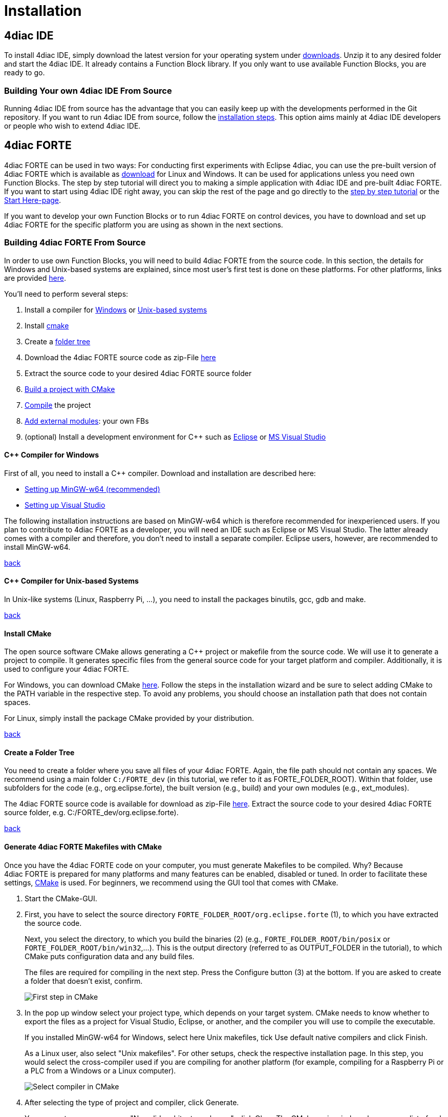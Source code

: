 = [[topOfPage]]Installation
:lang: en

== [[IDE]]4diac IDE

To install 4diac IDE, simply download the latest version for your operating system under https://eclipse.dev/4diac/en_dow.php[downloads].
Unzip it to any desired folder and start the 4diac IDE. 
It already contains a Function Block library. 
If you only want to use available Function Blocks, you are ready to go.

=== [[ownIDE]]Building Your own 4diac IDE From Source

Running 4diac IDE from source has the advantage that you can easily keep up with the developments performed in the Git repository. 
If you want to run 4diac IDE from source, follow the xref:../development/building4diac.html#buildFromSource[installation steps]. 
This option aims mainly at 4diac IDE developers or people who wish to extend 4diac IDE.

== [[FORTE]]4diac FORTE

4diac FORTE can be used in two ways: For conducting first experiments with Eclipse 4diac, you can use the pre-built version of 4diac FORTE which is available as https://eclipse.dev/4diac/en_dow.php[download] for Linux and Windows. 
It can be used for applications unless you need own Function Blocks. 
The step by step tutorial will direct you to making a simple application with 4diac IDE and pre-built 4diac FORTE. 
If you want to start using 4diac IDE right away, you can skip the rest of the page and go directly to the xref:../tutorials/overview.html[step by step tutorial] or the xref:../index.adoc[Start Here-page].

If you want to develop your own Function Blocks or to run 4diac FORTE on control devices, you have to download and set up 4diac FORTE for the specific platform you are using as shown in the next sections.

=== [[ownFORTE]]Building 4diac FORTE From Source

In order to use own Function Blocks, you will need to build 4diac FORTE from the source code. 
In this section, the details for Windows and Unix-based systems are explained, since most user's first test is done on these platforms. 
For other platforms, links are provided link:#forteOtherPlatforms[here].

You'll need to perform several steps:

. Install a compiler for link:#FORTEWindows[Windows] or link:#FORTEUnix[Unix-based systems]
. Install link:#FORTEcmake[cmake]
. Create a link:#FORTEfolders[folder tree]
. Download the 4diac FORTE source code as zip-File https://eclipse.dev/4diac/en_dow.php[here]
. Extract the source code to your desired 4diac FORTE source folder
. link:#generateFilesForCompiling[Build a project with CMake]
. link:#FORTEcompile[Compile] the project
. link:#externalModules[Add external modules]: your own FBs
. (optional) Install a development environment for C++ such as xref:./eclipse.html[Eclipse] or xref:./visualStudio.html[MS Visual Studio]

==== [[FORTEWindows]]C++ Compiler for Windows

First of all, you need to install a C++ compiler. 
Download and installation are described here:

* xref:./minGW.adoc[Setting up MinGW-w64 (recommended)]
* xref:./visualStudio.adoc[Setting up Visual Studio]

The following installation instructions are based on MinGW-w64 which is therefore recommended for inexperienced users. 
If you plan to contribute to 4diac FORTE as a developer, you will need an IDE such as Eclipse or MS Visual Studio. 
The latter already comes with a compiler and therefore, you don't need to install a separate compiler. 
Eclipse users, however, are recommended to install MinGW-w64.

link:#FORTEsteps[back]

==== [[FORTEUnix]]C++ Compiler for Unix-based Systems

In Unix-like systems (Linux, Raspberry Pi, ...), you need to install the packages binutils, gcc, gdb and make.

link:#FORTEsteps[back]

==== [[FORTEcmake]]Install CMake

The open source software CMake allows generating a C++ project or makefile from the source code. 
We will use it to generate a project to compile. 
It generates specific files from the general source code for your target platform and compiler. 
Additionally, it is used to configure your 4diac FORTE.

For Windows, you can download CMake https://cmake.org/download/[here].
Follow the steps in the installation wizard and be sure to select adding CMake to the PATH variable in the respective step. 
To avoid any problems, you should choose an installation path that does not contain spaces.

For Linux, simply install the package CMake provided by your distribution.

link:#FORTEsteps[back]

==== [[FORTEfolders]]Create a Folder Tree

You need to create a folder where you save all files of your 4diac FORTE. 
Again, the file path should not contain any spaces. 
We recommend using a main folder `C:/FORTE_dev` (in this tutorial, we refer to it as FORTE_FOLDER_ROOT). 
Within that folder, use subfolders for the code (e.g., org.eclipse.forte), the built version (e.g., build) and your own modules (e.g., ext_modules).

The 4diac FORTE source code is available for download as zip-File https://eclipse.dev/4diac/en_dow.php[here]. 
Extract the source code to your desired 4diac FORTE source folder, e.g. C:/FORTE_dev/org.eclipse.forte).

link:#FORTEsteps[back]

==== [[generateFilesForCompiling]]Generate 4diac FORTE Makefiles with CMake

Once you have the 4diac FORTE code on your computer, you must generate Makefiles to be compiled. 
Why? Because 4diac FORTE is prepared for many platforms and many features can be enabled, disabled or tuned. 
In order to facilitate these settings, link:#FORTEcmake[CMake] is used. 
For beginners, we recommend using the GUI tool that comes with CMake.

. Start the CMake-GUI.
. First, you have to select the source directory `FORTE_FOLDER_ROOT/org.eclipse.forte` (1), to which you have extracted the source code.
+
Next, you select the directory, to which you build the binaries (2) (e.g., `FORTE_FOLDER_ROOT/bin/posix` or `FORTE_FOLDER_ROOT/bin/win32`,...). 
   This is the output directory (referred to as OUTPUT_FOLDER in the tutorial), to which CMake puts configuration data and any build files.
+
The files are required for compiling in the next step. 
Press the [.button4diac]#Configure# button (3) at the bottom. 
If you are asked to create a folder that doesn't exist, confirm.
+
image:./img/CMakeFirstStep.png[First step in CMake]
. In the pop up window select your project type, which depends on your target system. 
CMake needs to know whether to export the files as a project for Visual Studio, Eclipse, or another, and the compiler you will use to compile the executable. 
+
If you installed [.specificText]#MinGW-w64 for Windows#, select here [.specificText]#Unix makefiles#, tick [.specificText]#Use default native compilers# and click Finish.
+
As a Linux user, also select "Unix makefiles". 
For other setups, check the respective installation page. 
In this step, you would select the cross-compiler used if you are compiling for another platform (for example, compiling for a Raspberry Pi or a PLC from a Windows or a Linux computer).
+
image:./img/CMakeSelectCompiler.png[Select compiler in CMake]
. After selecting the type of project and compiler, click Generate.
+
You may get an error message "No valid architecture chosen", click Okay.
The CMake main window shows now a list of red marked options. 
The color red doesn't mark errors, but that these rows were affected by the last configuration, so they need to be checked. 
These options allow you to configure your 4diac FORTE build. You should set at least the following parameters:

* select the target architecture using the [.specificText]#FORTE_ARCHITECTURE# option: 
** [.specificText]#Win32# for Windows with MinGW-w64 
** [.specificText]#Posix# for Linux 
** For other setups, check the respective installation page.
* select the modules with the Function Block libraries you wish to enable (a basic configuration uses  [.specificText]#FORTE_MODULE_CONVERT#, [.specificText]#FORTE_MODULE_IEC61131# and [.specificText]#FORTE_MODULE_UTILS#)
* choose the [.specificText]#CMAKE_BUILD_TYPE# by adding the value [.specificText]#Debug# or [.specificText]#Release#
+
image:./img/CMakeBasicConfig.png[Basic Configuration in CMake]
+
. After you change some options in CMake, you must press Configure again until no row appears red. 
. Finally, press the [.button4diac]#Generate# button to create the project files in OUTPUT_FOLDER.

link:#FORTEsteps[back]


==== [[FORTEcompile]]Compile the Project

The last step is compiling the generated project. 
It generates the 4diac FORTE executable. 
This step depends on the project output you selected in the previous step. 
For Windows with MinGW-w64, open the command prompt (cmd). The command cd enters a certain directory.
Therefore, you need to choose the OUTPUT_FOLDER you indicated in CMake.
If you followed the recommended structure, it is C:\FORTE_dev\build\win32.
+
Enter:
----
cd C:\FORTE_dev\build\win32 make
----
For Linux, open the terminal and go to the OUTPUT_FOLDER:
----
cd FORTE_FOLDER_ROOT/bin/posix make
----
For the development with 4diac FORTE, understanding the general file structure is helpful. 
Therefore, the essential parts as well as the Makefiles which are important for the configuration and compilation of 4diac FORTE are listed:

* `src/modules`: this folder contains the source code (cpp, h) of all Function Blocks available for 4diac FORTE
* `bin/[YOUR_SYSTEM]/src`: contains the 4diac FORTE executable after compilation
* `bin/[YOUR_SYSTEM]/src_gen`: contains the object files generated during compilation

link:#FORTEsteps[back]

==== [[externalModules]]Add External Modules

Let's see how to add your own Function Blocks to 4diac FORTE. 
When you create and export your own types, you need to add them to your compilation. 
The export is described in the xref:../tutorials/createOwnTypes.html#exportTypes[tutorial step 4]. 
As an example, we show how to add the four FBs BasicTest, CompositeTest, and ServiceTest, SimpleTest from this tutorial. 
The name of the module will be EXAMPLE_TEST. 
Follow the instructions:

. In step 3, we created a folder in your system that will hold all future modules. 
  We called it `ext_modules`. 
  Create a subfolder called EXAMPLE_TEST (the name doesn't need to be exactly the name of the module, but this helps organizing) and access
it.
. Put all six files into EXAMPLE_TEST (a .cpp and .h file for each FB).
. Create a file called `CMakeLists.txt` (this exact name is mandatory).
+
image:./img/modulesFiles.png[File Structure to add modules]
. The content of this file can be created in different ways.
* By using the `Export CMakeLists.txt` option in 4diac. 
  This will use the directory name to create the module name. 
  The CMake variable in this example would be called `FORTE_MODULE_EXTERNAL_EXAMPLE_TEST 
+
The comment will be set to the list of files enabled by that variable.
* By manually inserting the following code into the file `CMakeLists.txt`
+
----
forte_add_module(EXTERNAL_EXAMPLE_TEST "Example test module")
forte_add_sourcefile_hcpp(BasicTest)
forte_add_sourcefile_hcpp(CompositeTest)
forte_add_sourcefile_hcpp(ServiceTest)
forte_add_sourcefile_hcpp(SimpleTest)
----
+
and save.
+
The first parameter of `forte_add_module` is the name of the module; the second is a comment.
+
The `forte_add_sourcefile_hcpp` command tells CMake which .cpp and .h files to compile.
+
You can use `forte_add_subdirectory` to include subdirectories with own `CMakeLists.txt` files.
. In CMake, please verify that the source code folder is still FORTE_FOLDER_ROOT. It is [.specificText]#not# changed to ext_modules.
  Press Configure. 
  There's a variable called  `FORTE_EXTERNAL_MODULES_DIRECTORY`. 
  Set this to the `ext_modules` folder.
. When pressing Configure again, a variable called `FORTE_MODULE_EXTERNAL_EXAMPLE_TEST` will appear.
  Checking the box will include the module in compilation.
+
image:./img/modulesCMake.png[CMake configuration for external modules]
. After setting all desired variables, do the same as before: Generate
and then link:#FORTEcompile[compile].

link:#FORTEsteps[back]

== [[forteOtherPlatforms]]Building 4diac FORTE for Other Platforms

* link:./raspi.adoc[Setting up 4diac FORTE for RaspberryPi]
* link:./wago.adoc[Setting up 4diac FORTE for Wago PFCs SPS]
* link:./legoMindstormEv3.adoc[Setting up 4diac FORTE for Lego Mindstorms EV3]
* link:./freeRTOSLwIP.adoc[Setting up 4diac FORTE for freeRTOS + LwIP]

== [[bootWithForte]]xref:./bootWithForte.adoc[Start 4diac FORTE after boot on Linux based systems]


== [[whereToGoFromHere]]Where to go from here?

Now that you installed the required tools, it's time to start using them. Take a look at the tutorials - A step by step guide:

link:../tutorial/overview.html[Step 0 - 4diac IDE Overview]

If you want to go back to the Where to Start page, we leave you here a fast access:

xref:../index.adoc[Where to Start]

Or link:#topOfPage[Go to top]
